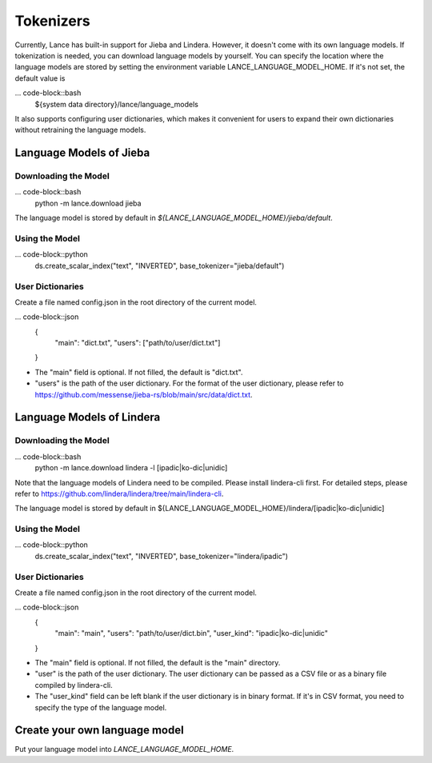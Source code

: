 Tokenizers
============================

Currently, Lance has built-in support for Jieba and Lindera. However, it doesn't come with its own language models.
If tokenization is needed, you can download language models by yourself.
You can specify the location where the language models are stored by setting the environment variable LANCE_LANGUAGE_MODEL_HOME.
If it's not set, the default value is

... code-block::bash
    ${system data directory}/lance/language_models

It also supports configuring user dictionaries,
which makes it convenient for users to expand their own dictionaries without retraining the language models.

Language Models of Jieba
---------------

Downloading the Model
~~~~~~~~~~~

... code-block::bash
    python -m lance.download jieba

The language model is stored by default in `${LANCE_LANGUAGE_MODEL_HOME}/jieba/default`.

Using the Model
~~~~~~~~~~~

... code-block::python
    ds.create_scalar_index("text", "INVERTED", base_tokenizer="jieba/default")

User Dictionaries
~~~~~~~~~~~
Create a file named config.json in the root directory of the current model.

... code-block::json
    {
        "main": "dict.txt",
        "users": ["path/to/user/dict.txt"]
    }

- The "main" field is optional. If not filled, the default is "dict.txt".
- "users" is the path of the user dictionary. For the format of the user dictionary, please refer to https://github.com/messense/jieba-rs/blob/main/src/data/dict.txt.


Language Models of Lindera
---------------

Downloading the Model
~~~~~~~~~~~

... code-block::bash
    python -m lance.download lindera -l [ipadic|ko-dic|unidic]

Note that the language models of Lindera need to be compiled. Please install lindera-cli first. For detailed steps, please refer to https://github.com/lindera/lindera/tree/main/lindera-cli.

The language model is stored by default in ${LANCE_LANGUAGE_MODEL_HOME}/lindera/[ipadic|ko-dic|unidic]

Using the Model
~~~~~~~~~~~

... code-block::python
    ds.create_scalar_index("text", "INVERTED", base_tokenizer="lindera/ipadic")

User Dictionaries
~~~~~~~~~~~

Create a file named config.json in the root directory of the current model.

... code-block::json
    {
        "main": "main",
        "users": "path/to/user/dict.bin",
        "user_kind": "ipadic|ko-dic|unidic"
    }

- The "main" field is optional. If not filled, the default is the "main" directory.
- "user" is the path of the user dictionary. The user dictionary can be passed as a CSV file or as a binary file compiled by lindera-cli.
- The "user_kind" field can be left blank if the user dictionary is in binary format. If it's in CSV format, you need to specify the type of the language model.


Create your own language model
---------------

Put your language model into `LANCE_LANGUAGE_MODEL_HOME`.


